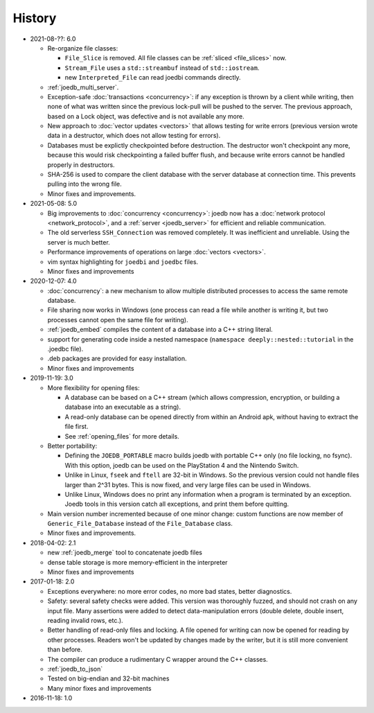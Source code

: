 History
=======

- 2021-08-??: 6.0

  - Re-organize file classes:

    - ``File_Slice`` is removed. All file classes can be :ref:`sliced <file_slices>` now.
    - ``Stream_File`` uses a ``std::streambuf`` instead of ``std::iostream``.
    - new ``Interpreted_File`` can read joedbi commands directly.

  - :ref:`joedb_multi_server`.
  - Exception-safe :doc:`transactions <concurrency>`: if any exception is
    thrown by a client while writing, then none of what was written since the
    previous lock-pull will be pushed to the server. The previous approach,
    based on a Lock object, was defective and is not available any more.
  - New approach to :doc:`vector updates <vectors>` that allows testing for
    write errors (previous version wrote data in a destructor, which does not
    allow testing for errors).
  - Databases must be explictly checkpointed before destruction. The destructor
    won't checkpoint any more, because this would risk checkpointing a failed
    buffer flush, and because write errors cannot be handled properly in
    destructors.
  - SHA-256 is used to compare the client database with the server database at
    connection time. This prevents pulling into the wrong file.
  - Minor fixes and improvements.

- 2021-05-08: 5.0

  - Big improvements to :doc:`concurrency <concurrency>`: joedb now has a
    :doc:`network protocol <network_protocol>`, and a :ref:`server
    <joedb_server>` for efficient and reliable communication.
  - The old serverless ``SSH_Connection`` was removed completely. It was
    inefficient and unreliable. Using the server is much better.
  - Performance improvements of operations on large :doc:`vectors <vectors>`.
  - vim syntax highlighting for ``joedbi`` and ``joedbc`` files.
  - Minor fixes and improvements

- 2020-12-07: 4.0

  - :doc:`concurrency`: a new mechanism to allow multiple distributed processes
    to access the same remote database.
  - File sharing now works in Windows (one process can read a file while
    another is writing it, but two processes cannot open the same file for
    writing).
  - :ref:`joedb_embed` compiles the content of a database into a C++ string
    literal.
  - support for generating code inside a nested namespace (``namespace
    deeply::nested::tutorial`` in the .joedbc file).
  - .deb packages are provided for easy installation.
  - Minor fixes and improvements

- 2019-11-19: 3.0

  - More flexibility for opening files:

    - A database can be based on a C++ stream (which allows compression, encryption, or building a database into an executable as a string).
    - A read-only database can be opened directly from within an Android apk, without having to extract the file first.
    - See :ref:`opening_files` for more details.

  - Better portability:

    - Defining the ``JOEDB_PORTABLE`` macro builds joedb with portable C++ only (no file locking, no fsync). With this option, joedb can be used on the PlayStation 4 and the Nintendo Switch.
    - Unlike in Linux, ``fseek`` and ``ftell`` are 32-bit in Windows. So the previous version could not handle files larger than 2^31 bytes. This is now fixed, and very large files can be used in Windows.
    - Unlike Linux, Windows does no print any information when a program is terminated by an exception. Joedb tools in this version catch all exceptions, and print them before quitting.

  - Main version number incremented because of one minor change: custom functions are now member of ``Generic_File_Database`` instead of the ``File_Database`` class.

  - Minor fixes and improvements.

- 2018-04-02: 2.1

  - new :ref:`joedb_merge` tool to concatenate joedb files
  - dense table storage is more memory-efficient in the interpreter
  - Minor fixes and improvements

- 2017-01-18: 2.0

  - Exceptions everywhere: no more error codes, no more bad states, better diagnostics.
  - Safety: several safety checks were added. This version was thoroughly fuzzed, and should not crash on any input file. Many assertions were added to detect data-manipulation errors (double delete, double insert, reading invalid rows, etc.).
  - Better handling of read-only files and locking. A file opened for writing can now be opened for reading by other processes. Readers won't be updated by changes made by the writer, but it is still more convenient than before.
  - The compiler can produce a rudimentary C wrapper around the C++ classes.
  - :ref:`joedb_to_json`
  - Tested on big-endian and 32-bit machines
  - Many minor fixes and improvements

- 2016-11-18: 1.0
